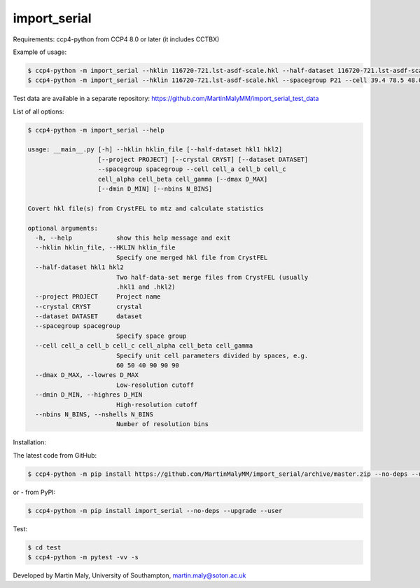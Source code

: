 import_serial
=============

Requirements: ccp4-python from CCP4 8.0 or later (it includes CCTBX)

Example of usage:

.. code ::

   $ ccp4-python -m import_serial --hklin 116720-721.lst-asdf-scale.hkl --half-dataset 116720-721.lst-asdf-scale.hkl1 116720-721.lst-asdf-scale.hkl2 --spacegroup P21 --cell 39.4 78.5 48.0 90 97.94 90
   $ ccp4-python -m import_serial --hklin 116720-721.lst-asdf-scale.hkl --spacegroup P21 --cell 39.4 78.5 48.0 90 97.94 90 --nbins 20 --dmin 1.65 --project protein --dataset 01

Test data are available in a separate repository: https://github.com/MartinMalyMM/import_serial_test_data

List of all options:

.. code ::

   $ ccp4-python -m import_serial --help
   
   usage: __main__.py [-h] --hklin hklin_file [--half-dataset hkl1 hkl2]
                      [--project PROJECT] [--crystal CRYST] [--dataset DATASET]
                      --spacegroup spacegroup --cell cell_a cell_b cell_c
                      cell_alpha cell_beta cell_gamma [--dmax D_MAX]
                      [--dmin D_MIN] [--nbins N_BINS]
   
   Covert hkl file(s) from CrystFEL to mtz and calculate statistics
   
   optional arguments:
     -h, --help            show this help message and exit
     --hklin hklin_file, --HKLIN hklin_file
                           Specify one merged hkl file from CrystFEL
     --half-dataset hkl1 hkl2
                           Two half-data-set merge files from CrystFEL (usually
                           .hkl1 and .hkl2)
     --project PROJECT     Project name
     --crystal CRYST       crystal
     --dataset DATASET     dataset
     --spacegroup spacegroup
                           Specify space group
     --cell cell_a cell_b cell_c cell_alpha cell_beta cell_gamma
                           Specify unit cell parameters divided by spaces, e.g.
                           60 50 40 90 90 90
     --dmax D_MAX, --lowres D_MAX
                           Low-resolution cutoff
     --dmin D_MIN, --highres D_MIN
                           High-resolution cutoff
     --nbins N_BINS, --nshells N_BINS
                           Number of resolution bins


Installation:

The latest code from GitHub:

.. code ::

   $ ccp4-python -m pip install https://github.com/MartinMalyMM/import_serial/archive/master.zip --no-deps --upgrade --user

or - from PyPI:

.. code ::

   $ ccp4-python -m pip install import_serial --no-deps --upgrade --user

Test:

.. code ::

   $ cd test
   $ ccp4-python -m pytest -vv -s

Developed by Martin Maly, University of Southampton, `martin.maly@soton.ac.uk <mailto:martin.maly@soton.ac.uk>`_
